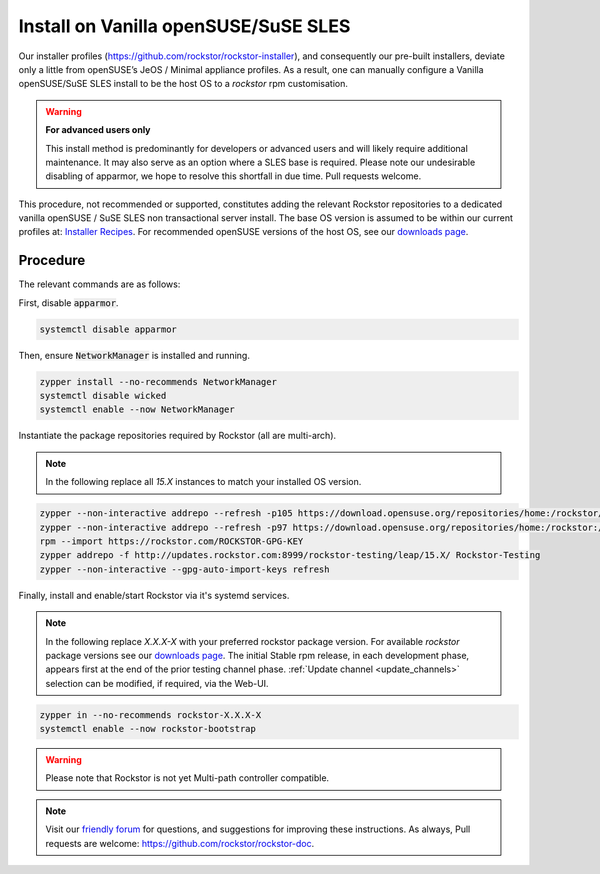 .. _rpm_install:

Install on Vanilla openSUSE/SuSE SLES
=====================================

Our installer profiles (`<https://github.com/rockstor/rockstor-installer>`_),
and consequently our pre-built installers,
deviate only a little from openSUSE’s JeOS / Minimal appliance profiles.
As a result,
one can manually configure a Vanilla openSUSE/SuSE SLES install to be the host OS to a `rockstor` rpm customisation.

.. warning::

    **For advanced users only**

    This install method is predominantly for developers or advanced users and will likely require additional maintenance.
    It may also serve as an option where a SLES base is required.
    Please note our undesirable disabling of apparmor,
    we hope to resolve this shortfall in due time.
    Pull requests welcome.

This procedure, not recommended or supported,
constitutes adding the relevant Rockstor repositories to a dedicated vanilla openSUSE / SuSE SLES non transactional server install.
The base OS version is assumed to be within our current profiles at:
`Installer Recipes <https://github.com/rockstor/rockstor-installer>`_.
For recommended openSUSE versions of the host OS, see our `downloads page <https://rockstor.com/dls.html>`_.

.. _rpm_install_procedure:

Procedure
---------

The relevant commands are as follows:

First, disable :code:`apparmor`.

.. code-block:: console

    systemctl disable apparmor

Then, ensure :code:`NetworkManager` is installed and running.

.. code-block:: console

    zypper install --no-recommends NetworkManager
    systemctl disable wicked
    systemctl enable --now NetworkManager

Instantiate the package repositories required by Rockstor (all are multi-arch).

.. note::

    In the following replace all `15.X` instances to match your installed OS version.

.. code-block:: console

    zypper --non-interactive addrepo --refresh -p105 https://download.opensuse.org/repositories/home:/rockstor/15.X/ home_rockstor
    zypper --non-interactive addrepo --refresh -p97 https://download.opensuse.org/repositories/home:/rockstor:/branches:/Base:/System/15.X/ home_rockstor_branches_Base_System
    rpm --import https://rockstor.com/ROCKSTOR-GPG-KEY
    zypper addrepo -f http://updates.rockstor.com:8999/rockstor-testing/leap/15.X/ Rockstor-Testing
    zypper --non-interactive --gpg-auto-import-keys refresh

Finally, install and enable/start Rockstor via it's systemd services.

.. note::

    In the following replace `X.X.X-X` with your preferred rockstor package version.
    For available `rockstor` package versions see our `downloads page <https://rockstor.com/dls.html>`_.
    The initial Stable rpm release, in each development phase, appears first at the end of the prior testing channel phase.
    :ref:`Update channel <update_channels>` selection can be modified, if required, via the Web-UI.

.. code-block:: console

    zypper in --no-recommends rockstor-X.X.X-X
    systemctl enable --now rockstor-bootstrap

.. warning::

    Please note that Rockstor is not yet Multi-path controller compatible.

.. note::
    Visit our `friendly forum <https://forum.rockstor.com/>`_ for questions, and suggestions for improving these instructions.
    As always, Pull requests are welcome: `<https://github.com/rockstor/rockstor-doc>`_.
